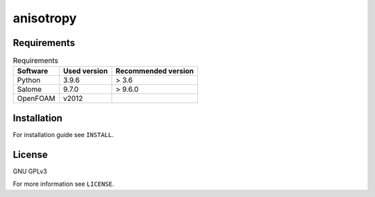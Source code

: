 anisotropy
==========

Requirements
------------

.. csv-table:: Requirements
    :header: "Software", "Used version", "Recommended version"

    "Python", "3.9.6", "> 3.6"
    "Salome", "9.7.0", "> 9.6.0"
    "OpenFOAM", "v2012", ""

Installation
------------

For installation guide see ``INSTALL``.

License
-------

GNU GPLv3

For more information see ``LICENSE``.
